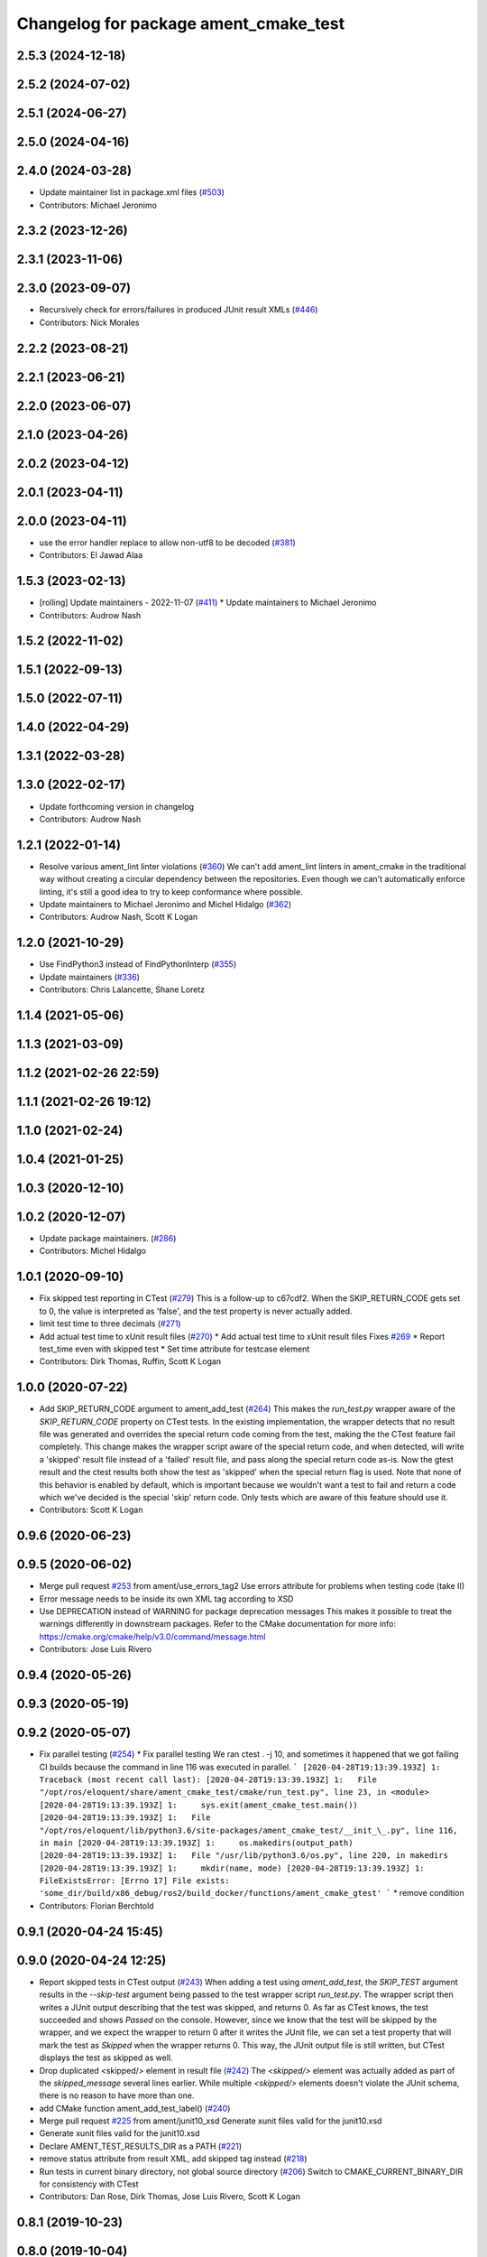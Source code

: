 ^^^^^^^^^^^^^^^^^^^^^^^^^^^^^^^^^^^^^^
Changelog for package ament_cmake_test
^^^^^^^^^^^^^^^^^^^^^^^^^^^^^^^^^^^^^^

2.5.3 (2024-12-18)
------------------

2.5.2 (2024-07-02)
------------------

2.5.1 (2024-06-27)
------------------

2.5.0 (2024-04-16)
------------------

2.4.0 (2024-03-28)
------------------
* Update maintainer list in package.xml files (`#503 <https://github.com/ament/ament_cmake/issues/503>`_)
* Contributors: Michael Jeronimo

2.3.2 (2023-12-26)
------------------

2.3.1 (2023-11-06)
------------------

2.3.0 (2023-09-07)
------------------
* Recursively check for errors/failures in produced JUnit result XMLs (`#446 <https://github.com/ament/ament_cmake/issues/446>`_)
* Contributors: Nick Morales

2.2.2 (2023-08-21)
------------------

2.2.1 (2023-06-21)
------------------

2.2.0 (2023-06-07)
------------------

2.1.0 (2023-04-26)
------------------

2.0.2 (2023-04-12)
------------------

2.0.1 (2023-04-11)
------------------

2.0.0 (2023-04-11)
------------------
* use the error handler replace to allow non-utf8 to be decoded (`#381 <https://github.com/ament/ament_cmake/issues/381>`_)
* Contributors: El Jawad Alaa

1.5.3 (2023-02-13)
------------------
* [rolling] Update maintainers - 2022-11-07 (`#411 <https://github.com/ament/ament_cmake/issues/411>`_)
  * Update maintainers to Michael Jeronimo
* Contributors: Audrow Nash

1.5.2 (2022-11-02)
------------------

1.5.1 (2022-09-13)
------------------

1.5.0 (2022-07-11)
------------------

1.4.0 (2022-04-29)
------------------

1.3.1 (2022-03-28)
------------------

1.3.0 (2022-02-17)
------------------
* Update forthcoming version in changelog
* Contributors: Audrow Nash

1.2.1 (2022-01-14)
------------------
* Resolve various ament_lint linter violations (`#360 <https://github.com/ament/ament_cmake/issues/360>`_)
  We can't add ament_lint linters in ament_cmake in the traditional way
  without creating a circular dependency between the repositories. Even
  though we can't automatically enforce linting, it's still a good idea to
  try to keep conformance where possible.
* Update maintainers to Michael Jeronimo and Michel Hidalgo (`#362 <https://github.com/ament/ament_cmake/issues/362>`_)
* Contributors: Audrow Nash, Scott K Logan

1.2.0 (2021-10-29)
------------------
* Use FindPython3 instead of FindPythonInterp (`#355 <https://github.com/ament/ament_cmake/issues/355>`_)
* Update maintainers (`#336 <https://github.com/ament/ament_cmake/issues/336>`_)
* Contributors: Chris Lalancette, Shane Loretz

1.1.4 (2021-05-06)
------------------

1.1.3 (2021-03-09)
------------------

1.1.2 (2021-02-26 22:59)
------------------------

1.1.1 (2021-02-26 19:12)
------------------------

1.1.0 (2021-02-24)
------------------

1.0.4 (2021-01-25)
------------------

1.0.3 (2020-12-10)
------------------

1.0.2 (2020-12-07)
------------------
* Update package maintainers. (`#286 <https://github.com/ament/ament_cmake/issues/286>`_)
* Contributors: Michel Hidalgo

1.0.1 (2020-09-10)
------------------
* Fix skipped test reporting in CTest (`#279 <https://github.com/ament/ament_cmake/issues/279>`_)
  This is a follow-up to c67cdf2. When the SKIP_RETURN_CODE gets set to 0,
  the value is interpreted as 'false', and the test property is never
  actually added.
* limit test time to three decimals (`#271 <https://github.com/ament/ament_cmake/issues/271>`_)
* Add actual test time to xUnit result files (`#270 <https://github.com/ament/ament_cmake/issues/270>`_)
  * Add actual test time to xUnit result files
  Fixes `#269 <https://github.com/ament/ament_cmake/issues/269>`_
  * Report test_time even with skipped test
  * Set time attribute for testcase element
* Contributors: Dirk Thomas, Ruffin, Scott K Logan

1.0.0 (2020-07-22)
------------------
* Add SKIP_RETURN_CODE argument to ament_add_test (`#264 <https://github.com/ament/ament_cmake/issues/264>`_)
  This makes the `run_test.py` wrapper aware of the `SKIP_RETURN_CODE`
  property on CTest tests. In the existing implementation, the wrapper
  detects that no result file was generated and overrides the special
  return code coming from the test, making the the CTest feature fail
  completely.
  This change makes the wrapper script aware of the special return code,
  and when detected, will write a 'skipped' result file instead of a
  'failed' result file, and pass along the special return code as-is. Now
  the gtest result and the ctest results both show the test as 'skipped'
  when the special return flag is used.
  Note that none of this behavior is enabled by default, which is
  important because we wouldn't want a test to fail and return a code
  which we've decided is the special 'skip' return code. Only tests which
  are aware of this feature should use it.
* Contributors: Scott K Logan

0.9.6 (2020-06-23)
------------------

0.9.5 (2020-06-02)
------------------
* Merge pull request `#253 <https://github.com/ament/ament_cmake/issues/253>`_ from ament/use_errors_tag2
  Use errors attribute for problems when testing code (take II)
* Error message needs to be inside its own XML tag according to XSD
* Use DEPRECATION instead of WARNING for package deprecation messages
  This makes it possible to treat the warnings differently in downstream packages.
  Refer to the CMake documentation for more info: https://cmake.org/cmake/help/v3.0/command/message.html
* Contributors: Jose Luis Rivero

0.9.4 (2020-05-26)
------------------

0.9.3 (2020-05-19)
------------------

0.9.2 (2020-05-07)
------------------
* Fix parallel testing (`#254 <https://github.com/ament/ament_cmake/issues/254>`_)
  * Fix parallel testing
  We ran ctest . -j 10, and sometimes it happened that we got failing CI builds because the command in line 116 was executed in parallel.
  ```
  [2020-04-28T19:13:39.193Z] 1: Traceback (most recent call last):
  [2020-04-28T19:13:39.193Z] 1:   File "/opt/ros/eloquent/share/ament_cmake_test/cmake/run_test.py", line 23, in <module>
  [2020-04-28T19:13:39.193Z] 1:     sys.exit(ament_cmake_test.main())
  [2020-04-28T19:13:39.193Z] 1:   File "/opt/ros/eloquent/lib/python3.6/site-packages/ament_cmake_test/__init_\_.py", line 116, in main
  [2020-04-28T19:13:39.193Z] 1:     os.makedirs(output_path)
  [2020-04-28T19:13:39.193Z] 1:   File "/usr/lib/python3.6/os.py", line 220, in makedirs
  [2020-04-28T19:13:39.193Z] 1:     mkdir(name, mode)
  [2020-04-28T19:13:39.193Z] 1: FileExistsError: [Errno 17] File exists: 'some_dir/build/x86_debug/ros2/build_docker/functions/ament_cmake_gtest'
  ```
  * remove condition
* Contributors: Florian Berchtold

0.9.1 (2020-04-24 15:45)
------------------------

0.9.0 (2020-04-24 12:25)
------------------------
* Report skipped tests in CTest output (`#243 <https://github.com/ament/ament_cmake/issues/243>`_)
  When adding a test using `ament_add_test`, the `SKIP_TEST` argument
  results in the `--skip-test` argument being passed to the test wrapper
  script `run_test.py`. The wrapper script then writes a JUnit output
  describing that the test was skipped, and returns 0.
  As far as CTest knows, the test succeeded and shows `Passed` on the
  console. However, since we know that the test will be skipped by the
  wrapper, and we expect the wrapper to return 0 after it writes the JUnit
  file, we can set a test property that will mark the test as `Skipped`
  when the wrapper returns 0.
  This way, the JUnit output file is still written, but CTest displays the
  test as skipped as well.
* Drop duplicated <skipped/> element in result file (`#242 <https://github.com/ament/ament_cmake/issues/242>`_)
  The `<skipped/>` element was actually added as part of the
  `skipped_message` several lines earlier.
  While multiple `<skipped/>` elements doesn't violate the JUnit schema,
  there is no reason to have more than one.
* add CMake function ament_add_test_label() (`#240 <https://github.com/ament/ament_cmake/issues/240>`_)
* Merge pull request `#225 <https://github.com/ament/ament_cmake/issues/225>`_ from ament/junit10_xsd
  Generate xunit files valid for the junit10.xsd
* Generate xunit files valid for the junit10.xsd
* Declare AMENT_TEST_RESULTS_DIR as a PATH (`#221 <https://github.com/ament/ament_cmake/issues/221>`_)
* remove status attribute from result XML, add skipped tag instead (`#218 <https://github.com/ament/ament_cmake/issues/218>`_)
* Run tests in current binary directory, not global source directory (`#206 <https://github.com/ament/ament_cmake/issues/206>`_)
  Switch to CMAKE_CURRENT_BINARY_DIR for consistency with CTest
* Contributors: Dan Rose, Dirk Thomas, Jose Luis Rivero, Scott K Logan

0.8.1 (2019-10-23)
------------------

0.8.0 (2019-10-04)
------------------
* use deterministic order for updated env vars (`#196 <https://github.com/ament/ament_cmake/issues/196>`_)
* improve handling of encoding (`#181 <https://github.com/ament/ament_cmake/issues/181>`_)
* Add runner option to ament_add_test (`#174 <https://github.com/ament/ament_cmake/issues/174>`_)
  * ament_cmake allow speficiation of a different test runner
  - By default, still uses run_test.py
  - Example use case: ament_cmake_ros can use a test runner that sets a ROS_DOMAIN_ID
  * ament_cmake move run_test.py to a python module
  - This should let us see the history
  * ament_cmake refactor run_test.py into an importable python module
  - Adds an ament_cmake_test python package
* Contributors: Dirk Thomas, Peter Baughman

0.7.3 (2019-05-29)
------------------
* close output_handle explicitly (`#171 <https://github.com/ament/ament_cmake/issues/171>`_)
* Contributors: Dirk Thomas

0.7.2 (2019-05-20)
------------------

0.7.1 (2019-05-07)
------------------

0.7.0 (2019-04-08)
------------------
* Fix typo (`#163 <https://github.com/ament/ament_cmake/issues/163>`_)
* use enable_testing() insted of CTest module (`#153 <https://github.com/ament/ament_cmake/issues/153>`_)
  use enable_testing() instead of CTest module
* Contributors: Dirk Thomas, Esteve Fernandez

0.6.0 (2018-11-13)
------------------

0.5.1 (2018-07-17)
------------------

0.5.0 (2018-06-13)
------------------

0.4.0 (2017-12-08)
------------------
* Merge pull request `#117 <https://github.com/ament/ament_cmake/issues/117>`_ from ament/gtest_classname
  inject classname for gtest result files
* inject classname for gtest result files
* 0.0.3
* Merge pull request `#107 <https://github.com/ament/ament_cmake/issues/107>`_ from ament/flake8_plugins
  update style to satisfy new flake8 plugins
* update style to satisfy new flake8 plugins
* Merge pull request `#101 <https://github.com/ament/ament_cmake/issues/101>`_ from ament/pass_env_with_list_value
  merge env values which were split on semicolons
* print set env message all at once (`#102 <https://github.com/ament/ament_cmake/issues/102>`_)
  * print set env message all at once
  * address comments
* merge env values which were split on semicolons
* 0.0.2
* Merge pull request `#86 <https://github.com/ament/ament_cmake/issues/86>`_ from ament/remove_include
  remove unnecessary include
* remove unnecessary include
* Merge pull request `#85 <https://github.com/ament/ament_cmake/issues/85>`_ from ament/split_gtest_function
  Split ament_add_gtest function
* add doc for SKIP_TEST
* remove __future_\_ imports
* Skipped tests (`#80 <https://github.com/ament/ament_cmake/issues/80>`_)
  * support skipping tests
  * add SKIP_TEST to ament_add_nose_test
  * use keyword args not positional
  * discard positional args after first
* update schema url
* add schema to manifest files
* Merge pull request `#72 <https://github.com/ament/ament_cmake/issues/72>`_ from ament/cmake35
  require CMake 3.5
* require CMake 3.5
* Merge pull request `#68 <https://github.com/ament/ament_cmake/issues/68>`_ from ament/ctest_build_testing
  use CTest BUILD_TESTING
* use CTest BUILD_TESTING
* generate all ament index markers into <build>/ament_index_preinstall
  * use compliant layout for index resources in build space and allow using those
  * fix optional arguments of ament_index_register_package
  * allow to skip the AMENT_PREFIX_PATH and / or the folder in the binary dir
  * fix error handling error
  * allow overriding default prefix path for ament index CMake API
  * undo any ; -> \; substitution done to pass PATH lists on Windows
  * only replace : with ; when no on Windows
* Merge pull request `#53 <https://github.com/ament/ament_cmake/issues/53>`_ from ament/library_path_env_var
  change CMake logic to determine env var name for library path
* Merge pull request `#54 <https://github.com/ament/ament_cmake/issues/54>`_ from ament/test_working_dir
  support WORKING_DIRECTORY in ament_add_nose_test
* fix WORKING_DIRECTORY for ament_add_gtest/gmock
* change CMake logic to determine env var name for library path
* follow fixes from `#52 <https://github.com/ament/ament_cmake/issues/52>`_
* Merge pull request `#52 <https://github.com/ament/ament_cmake/issues/52>`_ from ament/add_test_append_env_option
  add APPEND_ENV and APPEND_LIBRARY_DIRS options to ament_add\_*test macros
* add APPEND_ENV and APPEND_LIBRARY_DIRS options to ament_add\_*test macros
* Merge pull request `#50 <https://github.com/ament/ament_cmake/issues/50>`_ from ament/pass_extra_env_to_tests
  add option to pass extra env to ament_add\_*test
* minor style change, changing split logic
* addressing comments
* Merge pull request `#48 <https://github.com/ament/ament_cmake/issues/48>`_ from ament/verify_tidy_all_result_files
  verify and tidy all result files
* add option to pass extra env to ament_add\_*test
* verify and tidy all result files
* Merge pull request `#32 <https://github.com/ament/ament_cmake/issues/32>`_ from ament/change_missing_result_file
  move '.missing_result' suffix from testsuite name to testcase name
* move '.missing_result' suffix from testsuite name to testcase name
* Merge pull request `#28 <https://github.com/ament/ament_cmake/issues/28>`_ from ament/gtest_location
  fix location of gtest / gmock executables on Windows
* add type as extension to test result files
* never truncate ctest dashboard summary
* Merge pull request `#24 <https://github.com/ament/ament_cmake/issues/24>`_ from ament/test_repeated_publisher_subscriber
  change reading from proc, add invoked command as well as return code / exception to output file
* change reading from proc, also write all printed messages to output file
* Merge pull request `#19 <https://github.com/ament/ament_cmake/issues/19>`_ from ament/improve_test_runner
  improve test runner
* improve test runner
* add explicit build type
* improve reporting of failing tests and tests missing a result file
* disable debug output
* Merge pull request `#10 <https://github.com/ament/ament_cmake/issues/10>`_ from ament/always_print_test_output
  always print test output to console
* always print test output to console
* add missing copyright / license information, update format of existing license information
* Merge pull request `#7 <https://github.com/ament/ament_cmake/issues/7>`_ from ament/test_runner_windows
  change test runner to work on windows
* change test runner to work on windows
* use project(.. NONE)
* refactor several low-level packages into ament_cmake_core (environment, environment_hooks, index, package_templates, symlink_install)
* invert dependency between ament_cmake_environment and ament_cmake_environment_hooks, add dependency on ament_cmake_environment
* deal with CMake double expansion
* update cmake code style
* minor fixes
* add ament_cmake_environment_hooks
* add ament_cmake_test, ament_cmake_gtest, ament_cmake_nose
* Contributors: Dirk Thomas, Mikael Arguedas, William Woodall
